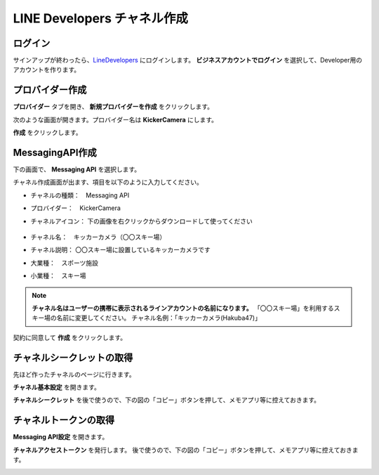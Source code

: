 LINE Developers チャネル作成
####################################

ログイン
***********************************

サインアップが終わったら、LineDevelopers_ にログインします。 **ビジネスアカウントでログイン** を選択して、Developer用のアカウントを作ります。

.. image:: /images/line_dev_login.png


プロバイダー作成
***********************************

**プロバイダー** タブを開き、 **新規プロバイダーを作成** をクリックします。

.. image:: /images/create_a_new_provider.png

次のような画面が開きます。プロバイダー名は **KickerCamera** にします。

.. image:: /images/provider_name.png

**作成** をクリックします。

MessagingAPI作成
***********************

下の画面で、 **Messaging API** を選択します。

.. image:: /images/new_messaging_api.png


チャネル作成画面が出ます、項目を以下のように入力してください。

* チャネルの種類：　Messaging API
* プロバイダー：　KickerCamera
* チャネルアイコン： 下の画像を右クリックからダウンロードして使ってください

    .. image:: /images/line_icon.png
        :width: 100
        :height: 100

* チャネル名：　キッカーカメラ（〇〇スキー場） 
* チャネル説明： 〇〇スキー場に設置しているキッカーカメラです
* 大業種：　スポーツ施設
* 小業種：　スキー場


.. note:: 
    **チャネル名はユーザーの携帯に表示されるラインアカウントの名前になります。** 
    「〇〇スキー場」を利用するスキー場の名前に変更してください。
    チャネル名例：「キッカーカメラ(Hakuba47)」

契約に同意して **作成** をクリックします。


チャネルシークレットの取得
******************************************************

先ほど作ったチャネルのページに行きます。

.. image:: /images/click-channel.png

**チャネル基本設定** を開きます。

.. image:: /images/kihon_settei.png

**チャネルシークレット** を後で使うので、下の図の「コピー」ボタンを押して、メモアプリ等に控えておきます。

.. image:: /images/channel_secret.png

チャネルトークンの取得
******************************************************

**Messaging API設定** を開きます。

.. image:: /images/message_api_settei.png

**チャネルアクセストークン** を発行します。
後で使うので、下の図の「コピー」ボタンを押して、メモアプリ等に控えておきます。

.. image:: /images/channel_token.png


.. _LineDevelopers: https://developers.line.biz/en/